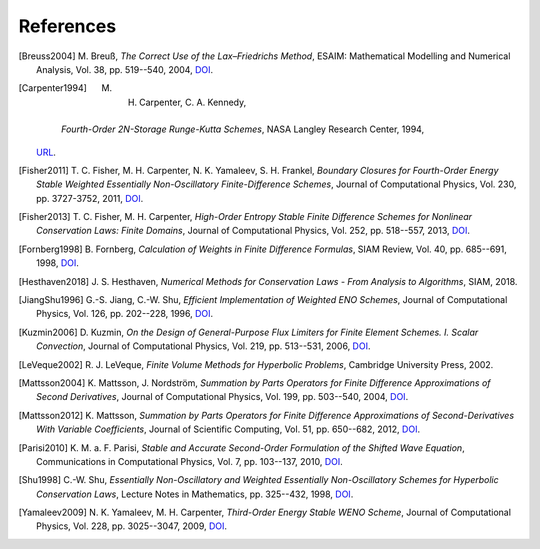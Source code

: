 References
==========

.. [Breuss2004] M. Breuß, *The Correct Use of the Lax–Friedrichs Method*,
    ESAIM: Mathematical Modelling and Numerical Analysis, Vol. 38,
    pp. 519--540, 2004,
    `DOI <http://dx.doi.org/10.1051/m2an:2004027>`__.

.. [Carpenter1994] M. H. Carpenter, C. A. Kennedy,
    *Fourth-Order 2N-Storage Runge-Kutta Schemes*,
    NASA Langley Research Center, 1994,
   `URL <https://ntrs.nasa.gov/citations/19940028444>`__.

.. [Fisher2011] T. C. Fisher, M. H. Carpenter, N. K. Yamaleev, S. H. Frankel,
    *Boundary Closures for Fourth-Order Energy Stable Weighted Essentially
    Non-Oscillatory Finite-Difference Schemes*,
    Journal of Computational Physics, Vol. 230, pp. 3727-3752, 2011,
    `DOI <http://dx.doi.org/10.1016/j.jcp.2011.01.043>`__.

.. [Fisher2013] T. C. Fisher, M. H. Carpenter, *High-Order Entropy Stable
    Finite Difference Schemes for Nonlinear Conservation Laws: Finite Domains*,
    Journal of Computational Physics, Vol. 252, pp. 518--557, 2013,
    `DOI <http://dx.doi.org/10.1016/j.jcp.2013.06.014>`__.

.. [Fornberg1998] B. Fornberg, *Calculation of Weights in Finite
    Difference Formulas*, SIAM Review, Vol. 40, pp. 685--691, 1998,
    `DOI <http://dx.doi.org/10.1137/s0036144596322507>`__.

.. [Hesthaven2018] J. S. Hesthaven, *Numerical Methods for Conservation
    Laws - From Analysis to Algorithms*,
    SIAM, 2018.

.. [JiangShu1996] G.-S. Jiang, C.-W. Shu, *Efficient Implementation of
    Weighted ENO Schemes*,
    Journal of Computational Physics, Vol. 126, pp. 202--228, 1996,
    `DOI <http://dx.doi.org/10.1006/jcph.1996.0130>`__.

.. [Kuzmin2006] D. Kuzmin, *On the Design of General-Purpose Flux Limiters
    for Finite Element Schemes. I. Scalar Convection*,
    Journal of Computational Physics, Vol. 219, pp. 513--531, 2006,
    `DOI <http://dx.doi.org/10.1016/j.jcp.2006.03.034>`__.

.. [LeVeque2002] R. J. LeVeque, *Finite Volume Methods for Hyperbolic Problems*,
    Cambridge University Press, 2002.

.. [Mattsson2004] K. Mattsson, J. Nordström, *Summation by Parts Operators
    for Finite Difference Approximations of Second Derivatives*,
    Journal of Computational Physics, Vol. 199, pp. 503--540, 2004,
    `DOI <http://dx.doi.org/10.1016/j.jcp.2004.03.001>`__.

.. [Mattsson2012] K. Mattsson, *Summation by Parts Operators for Finite
    Difference Approximations of Second-Derivatives With Variable Coefficients*,
    Journal of Scientific Computing, Vol. 51, pp. 650--682, 2012,
    `DOI <http://dx.doi.org/10.1007/s10915-011-9525-z>`__.

.. [Parisi2010] K. M. a. F. Parisi, *Stable and Accurate Second-Order
    Formulation of the Shifted Wave Equation*,
    Communications in Computational Physics, Vol. 7, pp. 103--137, 2010,
    `DOI <http://dx.doi.org/10.4208/cicp.2009.08.135>`__.

.. [Shu1998] C.-W. Shu, *Essentially Non-Oscillatory and Weighted Essentially
    Non-Oscillatory Schemes for Hyperbolic Conservation Laws*,
    Lecture Notes in Mathematics, pp. 325--432, 1998,
    `DOI <http://dx.doi.org/10.1007/bfb0096355>`__.

.. [Yamaleev2009] N. K. Yamaleev, M. H. Carpenter, *Third-Order Energy
    Stable WENO Scheme*,
    Journal of Computational Physics, Vol. 228, pp. 3025--3047, 2009,
    `DOI <http://dx.doi.org/10.1016/j.jcp.2009.01.011>`__.
